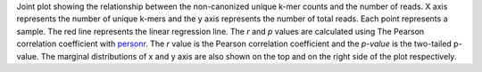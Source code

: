 Joint plot showing the relationship between the non-canonized unique k-mer counts and the number of reads. X axis represents the number of unique k-mers and the y axis represents the number of total reads. Each point represents a sample. The red line represents the linear regression line. The `r` and `p` values are calculated using The Pearson correlation coefficient with `personr <https://docs.scipy.org/doc/scipy/reference/generated/scipy.stats.pearsonr.html>`_. The `r` value is the Pearson correlation coefficient and the `p-value` is the two-tailed p-value. The marginal distributions of x and y axis are also shown on the top and on the right side of the plot respectively.